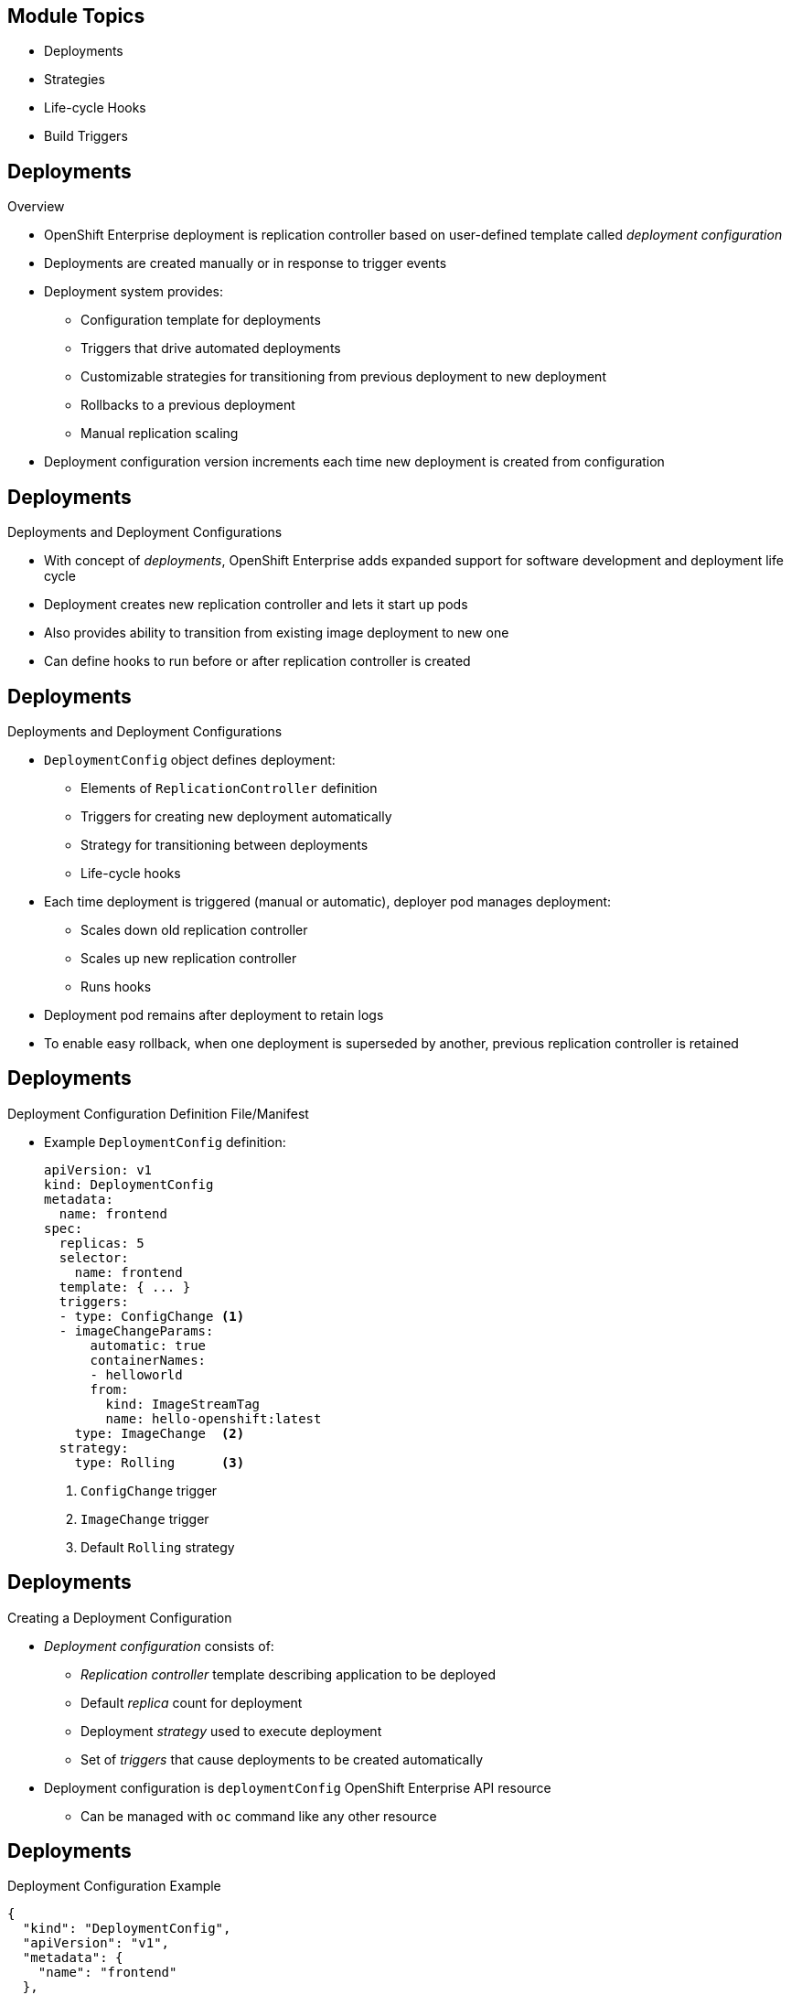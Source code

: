 

:noaudio:

ifdef::revealjs_slideshow[]

[#cover,data-background-image="image/1156524-bg_redhat.png" data-background-color="#cc0000"]

== &nbsp;


[#cover-h1]
Red Hat OpenShift Enterprise

[#cover-h2]
OpenShift 3 Application Life Cycle
[#cover-logo]
image::{revealjs_cover_image}[]

endif::[]
== Module Topics

:numbered!:

* Deployments
* Strategies
* Life-cycle Hooks
* Build Triggers


ifdef::showscript[]

=== Transcript
Welcome to module eight of the OpenShift Enterprise Implementation course.

In this module you learn about the value of deployments to the developer and to
 operational workflows, and you learn the different strategies you can use to
  deploy a new version of your application.

Life-cycle hooks are covered, including how to use them as build triggers, and
 you learn some practical commands to manage a redeployment or rollback.

endif::showscript[]
== Deployments


.Overview

* OpenShift Enterprise deployment is replication controller based on
 user-defined template called _deployment configuration_

* Deployments are created manually or in response to trigger events

* Deployment system provides:

** Configuration template for deployments
** Triggers that drive automated deployments
** Customizable strategies for transitioning from previous deployment to new
 deployment
** Rollbacks to a previous deployment
** Manual replication scaling

* Deployment configuration version increments each time new deployment is
 created from configuration

ifdef::showscript[]
=== Transcript

A deployment in OpenShift Enterprise is a replication controller based on a
 user-defined template called a _deployment configuration_. Deployments are
  created manually or in response to triggered events.

The deployment system provides:

* A deployment configuration, which is a template for deployments
* Triggers that drive automated deployments in response to events
* User-customizable strategies to transition from the previous deployment to a
 new deployment
* Rollbacks to a previous deployment
* Replication scaling

The deployment configuration contains a version number that is incremented each
 time a new deployment is created from that configuration.

endif::showscript[]
== Deployments


.Deployments and Deployment Configurations

* With concept of _deployments_, OpenShift Enterprise adds expanded support for
 software development and deployment life cycle

* Deployment creates new replication controller and lets it start up pods

* Also provides ability to transition from existing image deployment to new one

* Can define hooks to run before or after replication controller is created

ifdef::showscript[]
=== Transcript

Building on replication controllers, with this concept of deployments, OpenShift
 Enterprise adds expanded support for the software development and deployment
  life cycle.

In the simplest sense, a deployment just creates a new replication controller
 and lets it start up pods.

OpenShift Enterprise deployments also provide the ability to transition from an
 existing deployment of an image to a new one, and also to define hooks to be
  run before or after the replication controller is created.

endif::showscript[]
== Deployments


.Deployments and Deployment Configurations

* `DeploymentConfig` object defines deployment:

** Elements of `ReplicationController` definition
** Triggers for creating new deployment automatically
** Strategy for transitioning between deployments
** Life-cycle hooks

* Each time deployment is triggered (manual or automatic), deployer pod manages
 deployment:
** Scales down old replication controller
** Scales up new replication controller
** Runs hooks
* Deployment pod remains after deployment to retain logs
* To enable easy rollback, when one deployment is superseded by another,
 previous replication controller is retained

ifdef::showscript[]

=== Transcript

The OpenShift Enterprise `DeploymentConfig` object defines the following details
 of a deployment:

* The elements of a `ReplicationController` definition
* Triggers for creating a new deployment automatically
* The strategy for transitioning between deployments
* Life-cycle hooks

Each time a deployment is triggered, whether manually or automatically, a
 deployer pod manages the deployment, including scaling down the old replication
  controller, scaling up the new one, and running hooks.

When a deployment is superseded by another, the previous replication controller
 is retained and set to "replica=0" to enable easy rollback if needed.

endif::showscript[]
== Deployments


.Deployment Configuration Definition File/Manifest

* Example `DeploymentConfig` definition:
+
----
apiVersion: v1
kind: DeploymentConfig
metadata:
  name: frontend
spec:
  replicas: 5
  selector:
    name: frontend
  template: { ... }
  triggers:
  - type: ConfigChange <1>
  - imageChangeParams:
      automatic: true
      containerNames:
      - helloworld
      from:
        kind: ImageStreamTag
        name: hello-openshift:latest
    type: ImageChange  <2>
  strategy:
    type: Rolling      <3>
----

. `ConfigChange` trigger
. `ImageChange` trigger
. Default `Rolling` strategy

ifdef::showscript[]
=== Transcript

This is an example `DeploymentConfig` definition, with some omissions and items
 called out.

Note the following:

. The `ConfigChange` trigger causes a new deployment to be created any time the
 replication controller template changes.

. The `ImageChange` trigger causes a new deployment to be created each time a
 new version of the backing image is available in the named image stream.

. The default `Rolling` strategy provides a downtime-free transition between
 deployments.


endif::showscript[]
== Deployments


.Creating a Deployment Configuration

* _Deployment configuration_ consists of:
- _Replication controller_ template describing application to be deployed
- Default _replica_ count for deployment
- Deployment _strategy_ used to execute deployment
- Set of _triggers_ that cause deployments to be created automatically

* Deployment configuration is `deploymentConfig` OpenShift Enterprise API
 resource
** Can be managed with `oc` command like any other resource

ifdef::showscript[]

=== Transcript
A _deployment configuration_ consists of the following key parts:

* A replication controller template, which describes the application to be
 deployed
* The default replica count for the deployment
* A deployment strategy, which will be used to execute the deployment
* A set of triggers, which cause deployments to be created automatically

A deployment configuration is a `deploymentConfig` OpenShift Enterprise API
 resource that can be managed with the `oc` command like any other resource.


endif::showscript[]
== Deployments


.Deployment Configuration Example

----
{
  "kind": "DeploymentConfig",
  "apiVersion": "v1",
  "metadata": {
    "name": "frontend"
  },
  "spec": {
    "template": { <1>
      "metadata": {
        "labels": {
          "name": "frontend"
        }
      },
      "spec": {
        "containers": [
          {
            "name": "helloworld",
            "image": "openshift/origin-ruby-sample",
            "ports": [
              {
                "containerPort": 8080,
                "protocol": "TCP"
              }
            ]
          }
        ]
      }
    }
    "replicas": 5, <2>
    "selector": {
      "name": "frontend"
    },
    "triggers": [
      {
        "type": "ConfigChange" <3>
      },
      {
        "type": "ImageChange", <4>
        "imageChangeParams": {
          "automatic": true,
          "containerNames": [
            "helloworld"
          ],
          "from": {
            "kind": "ImageStreamTag",
            "name": "origin-ruby-sample:latest"
          }
        }
      }
    ],
    "strategy": {
      "type": "Rolling" <5>
    }
  }
}
----

<1> Replication controller template named `frontend`, which describes a simple Ruby
 application
<2> Creates 5 replicas of `frontend` by default
<3> If replication controller template changes, configuration change trigger creates new deployment
<4> If new version of `origin-ruby-sample:latest` image repository is available, image change trigger creates new deployment
<5> `Rolling` is default strategy and may be omitted

ifdef::showscript[]

=== Transcript


This is an example of a `deploymentConfig` resource. Note the following in the
 code sample:

. The replication controller template named `frontend` describes a simple Ruby
 application.
. There will be 5 replicas of `frontend` by default.
. A configuration change trigger causes a new deployment to be created any time
 the replication controller template changes.
. An image change trigger causes a new deployment to be created each time a new
 version of the `origin-ruby-sample:latest` image repository is available.
. The `Rolling` strategy is the default and may be omitted.

endif::showscript[]
== Deployments


.Managing Deployments

* To start new deployment manually:
+
----
$ oc deploy <deployment_config> --latest
----
** If deployment is already in progress, message displays and deployment does
 not start

.Viewing Deployments
* To get basic information about recent deployments:
+
----
$ oc describe <deployment_config>
----

** Shows details, including deployment currently running
* To get detailed information about deployment configuration and latest
 deployment:
+
----
$ oc describe dc <deployment_config>
----



ifdef::showscript[]
=== Transcript
Here are some examples of how to manage a deployment. When trying to deploy the
 latest deployment version, using the `--latest` flag, the new deployment starts
  only if no other deployment is in progress.

For more detailed information about a deployment configuration and the latest
 deployment, use the `oc describe` command.

endif::showscript[]
== Deployments


.Canceling and Retrying a Deployment
* To cancel running or stuck deployment:
+
----
$ oc deploy <deployment_config> --cancel
----
** Cancellation is best-effort operation
** May take some time to complete

** Possible deployment will complete before cancellation

* To retry last failed deployment:
+
----
$ oc deploy <deployment_config> --retry
----
** If last deployment did not fail, message displays and deployment not retried

** Retrying deployment restarts deployment; does not create new version

** Restarted deployment has same configuration as when it failed


ifdef::showscript[]
=== Transcript

You can use the `--cancel` flag to cancel a running deployment that is stuck or
 failing. Cancellation is a best-effort operation. It may take some time to
  complete, and it is possible that the deployment will partially or totally
   complete before the cancellation is effective.

The `--retry` flag reruns a previously failed deployment. Note that if the last
 deployment did not fail, a message displays, and the deployment is not retried.

Retrying a deployment restarts the deployment; it does not create a new
 deployment version. The restarted deployment has the same configuration as when
  it failed.



endif::showscript[]
== Deployments


.Rolling Back a Deployment

* Rollbacks revert application to previous deployment
** Can be performed using REST API or CLI
* To roll back to previous deployment:
+
----
$ oc rollback <deployment>
----

** Configuration template is reverted to deployment specified in rollback command
** New deployment is started

** Image change triggers in deployment configuration are disabled as part of
 rollback to prevent unwanted deployments soon after rollback completes

* To re-enable image change triggers:
+
----
$ oc deploy <deployment_config> --enable-triggers
----

ifdef::showscript[]
=== Transcript
Rollbacks revert an application back to a previous deployment and can be
 performed using the REST API or the CLI.

The deployment configuration’s template is reverted to match the deployment
 specified in the rollback command, and a new deployment is started.

Image change triggers on the deployment configuration are disabled as part of
 the rollback to prevent unwanted deployments soon after the rollback is
  complete. You can re-enable the triggers with the command shown.


endif::showscript[]
== Deployments


.Deployment Configuration Triggers

* Drive creation of new deployment in response to events
** Events can be inside or outside OpenShift Enterprise

* If no triggers defined, deployment must be started manually

.`ConfigChange` Trigger

* Results in new deployment whenever changes are detected to replication
 controller template of deployment configuration

* If `ConfigChange` trigger is defined, first deployment is automatically
 created soon after deployment configuration is created

* `ConfigChange` trigger:
+
----
"triggers": [
  {
    "type": "ConfigChange"
  }
]
----

ifdef::showscript[]
=== Transcript
A deployment configuration can contain triggers that drive the creation of new
 deployments in response to events, both inside and outside OpenShift Enterprise.

If no triggers are defined in a deployment configuration, deployments must be
 started manually.

The `ConfigChange` trigger results in a new deployment whenever changes are
 detected to the replication controller template of the deployment configuration.

If a `ConfigChange` trigger is defined in a deployment configuration, the first
 deployment is automatically created soon after the deployment configuration
  itself is created.

endif::showscript[]
== Deployments


.`ImageChange` Trigger

* Results in new deployment whenever value of image stream tag changes

* In example below:
** When `latest` tag value of `origin-ruby-sample` image stream changes
** And when new tag value differs from current image specified in `helloworld`
 container
** Then new deployment is created using new tag value for `helloworld` container
+
----
"triggers": [
  {
    "type": "ImageChange",
    "imageChangeParams": {
      "automatic": true,
      "from": {
        "kind": "ImageStreamTag",
        "name": "origin-ruby-sample:latest"
      },
      "containerNames": [
        "helloworld"
      ]
    }
  }
]
----




ifdef::showscript[]
=== Transcript
The `ImageChange` trigger results in a new deployment whenever the value of an
 image stream tag changes.

In the example, when the value of the `latest` tag for the `origin-ruby-sample`
 image stream changes, and the new tag value is higher than the current image
  specified in the deployment configuration’s `helloworld` container,
   a new deployment is created using the new tag value for the `helloworld`
    container.

Note that if the `automatic` option is set to `false`, the trigger is disabled.



endif::showscript[]
== Strategies


.Overview

* _Deployment configuration_ declares _strategy_ responsible for executing
 deployment process

* Applications have different requirements for availability and other
 considerations during deployments

* OpenShift Enterprise provides strategies to support variety of deployment
 scenarios

* `Rolling` strategy is default if deployment configuration does not specify
 strategy

ifdef::showscript[]
=== Transcript
A deployment configuration declares a strategy that is responsible for executing
 the deployment process.

Each application has different requirements for availability and other
 considerations during deployments.

OpenShift Enterprise provides out-of-the-box strategies to support a variety of
 deployment scenarios.

The `Rolling` strategy is the default strategy if a deployment configuration
 does not specify a strategy.

endif::showscript[]
== Strategies


.`Rolling` Strategy

* Performs rolling update and supports life-cycle hooks for injecting code into
 deployment process

* `Rolling` strategy:
+
----
"strategy": {
  "type": "Rolling",
  "rollingParams": {
    "timeoutSeconds": 120,
    "pre": {},
    "post": {}
  }
}
----


ifdef::showscript[]
=== Transcript

The `Rolling` strategy performs a rolling update and supports life-cycle hooks
 for injecting code into the deployment process.

In the example, `timeoutSeconds` is optional. The default value is 120.

 `pre`  and `post` are life-cycle hooks that happen before or after the
 deployment

endif::showscript[]
== Strategies


* `Rolling` strategy:
** Executes `pre` life-cycle hooks
** Scales up new deployment by one
** Scales down old deployment by one
** Repeats scaling until:
*** New deployment reaches specified replica count
*** Old deployment is scaled to zero
** Executes `post` life-cycle hooks

WARNING: During scale up, if replica count of the deployment is greater than
 one, the first deployment replica is validated for readiness before fully
  scaling up the deployment. If this validation fails, the deployment fails.

NOTE: When executing a `post` life-cycle hook, all failures are ignored
 regardless of the failure policy specified in the hook.

ifdef::showscript[]
=== TranscriptR

The `Rolling` strategy:

- Executes any `pre` life-cycle hooks.
- Scales up the new deployment by one.
- Scales down the old deployment by one.
- Repeats this scaling until the new deployment reaches the specified replica
count and the old deployment is scaled to zero.
- Executes any `post` life-cycle hooks.


During the scaling-up process, if the replica count of the deployment is greater
 than one, the first replica of the deployment is validated for readiness before
  fully scaling up the deployment. If the validation of the first replica fails,
   the deployment is considered a failure.

When executing a `post` life-cycle hook, all failures are ignored regardless of
 the failure policy specified in the hook.


endif::showscript[]
== Strategies


.`Recreate` Strategy

* Has basic rollout behavior and supports life-cycle hooks for injecting code
 into deployment process

* `Recreate` strategy:
+
----
"strategy": {
  "type": "Recreate",
  "recreateParams": {
    "pre": {},
    "post": {}
  }
}
----


ifdef::showscript[]
=== Transcript
The `Recreate` strategy has basic rollout behavior and supports life-cycle hooks
 for injecting code into the deployment process.

In the example, `recreateParams` are optional. `pre` and `post` are both
 life-cycle hooks that happen before and after the deployment.

endif::showscript[]
== Strategies


* `Recreate` strategy:
** Executes `pre` life-cycle hooks
** Scales down previous deployment to zero
** Scales up new deployment
** Executes `post` life-cycle hooks


WARNING: During scale up, if the replica count of the deployment is greater than
 one, the first deployment replica is validated for readiness before fully
  scaling up the deployment. If this validation fails, the deployment fails.

NOTE: When executing a `post` life-cycle hook, all failures are ignored
 regardless of the failure policy specified in the hook.

ifdef::showscript[]
=== Transcript

* The `Recreate` strategy:
- Executes any `pre` life-cycle hooks
- Scales down the previous deployment to zero
- Scales up the new deployment.
- Executes any `post` life-cycle hooks


During the scaling-up process, if the replica count of the deployment is greater
 than one, the first deployment replica is validated for readiness before fully
  scaling up the deployment. If this validation fails, the deployment fails.

When executing a `post` life-cycle hook, all failures are ignored regardless of
 the failure policy specified in the hook.

endif::showscript[]
== Strategies


.`Custom` Strategy

* Lets you define deployment behavior

* Example `Custom` strategy:
+
----
"strategy": {
  "type": "Custom",
  "customParams": {
    "image": "organization/strategy", <1>
    "command": ["command", "arg1"], <2>
    "environment": [
      {
        "name": "ENV_1",  <3>
        "value": "VALUE_1"
      }
    ]
  }
}
----
<1> `organization/strategy` Docker image provides deployment behavior
<2> Optional `command` array overrides `CMD` directive specified in image Dockerfile
<3> Optional environment variables added to execution environment

ifdef::showscript[]
=== Transcript
The `Custom` strategy lets you provide your own deployment behavior.

Here is an example `Custom` strategy. Note the following:

. The `organization/strategy` Docker image provides deployment behavior.
. The optional `command` array overrides the `CMD` directive specified in the image
 Dockerfile.
. The optional environment variables are added to the execution environment.





endif::showscript[]
== Strategies


* OpenShift Enterprise provides two environment variables for strategy process:

[cols="2"]
|===
| Environment Variable| Description
|`OPENSHIFT_DEPLOYMENT_NAME`| Name of new deployment (replication controller)
|`OPENSHIFT_DEPLOYMENT_NAMESPACE`| Namespace of new deployment
|===

ifdef::showscript[]
=== Transcript
OpenShift Enterprise provides these two environment variables for use with the
 strategy process.


endif::showscript[]
== Life-cycle Hooks


.Overview

* `Recreate` and `Rolling` strategies support life-cycle hooks
** Allow behavior to be injected into deployment process at predefined points

* `pre` life-cycle hook:
+
----
"pre": {
  "failurePolicy": "Abort",
  "execNewPod": {}
}
----

** `execNewPod` is pod-based life-cycle hook
* Every hook has `failurePolicy`

ifdef::showscript[]
=== Transcript
The `Recreate` and `Rolling` strategies support life-cycle hooks, which allow
 behavior to be injected into the deployment process at predefined points in the
  strategy.

The example shows a `pre` life-cycle hook.
`execNewPod` is a pod-based life-cycle hook.

Every hook has a failure policy.

endif::showscript[]
== Life-cycle Hooks


.Failure Policy

* `failurePolicy` defines action strategy takes when hook fails

[cols="1,4"]
|===
|Value | Action
|`Abort`| Abort deployment if if hook fails.
|`Retry`|Retry hook execution until it succeeds.
|`Ignore`|Ignore hook failure and proceed with deployment.
|===

WARNING: Some hook points for a strategy might support only a subset of failure
 policy values. For example, the `Recreate` and `Rolling` strategies do not
  support the `Abort` policy for a `post` deployment life-cycle hook.


ifdef::showscript[]
=== Transcript
Every hook has a failure policy that defines the action the strategy should take
 when a hook failure is encountered.

Note that some hook points for a strategy might support only a subset of failure
 policy values. For example, the `Recreate` and `Rolling` strategies do not
  currently support the `Abort` policy for a `post` deployment life-cycle hook.

endif::showscript[]
== Life-cycle Hooks


.Pod-Based Life-cycle Hook

* Hooks have type-specific field that describes how to execute hook

* Pod-based hooks are only supported type
** Specified in `execNewPod` field
* Pod-based life-cycle hooks execute hook code in new pod derived from deployment
 configuration template

ifdef::showscript[]
=== Transcript
Hooks have a type-specific field that describes how to execute the hook.

Pod-based life-cycle hooks execute hook code in a new pod derived from the
 deployment configuration template.



endif::showscript[]

//ISSUE: Update this in 3.1
== Life-cycle Hooks


.Simplified Deployment Configuration

----
{
  "kind": "DeploymentConfig",
  "apiVersion": "v1",
  "metadata": {
    "name": "frontend"
  },
  "spec": {
    "template": {
      "metadata": {
        "labels": {
          "name": "frontend"
        }
      },
      "spec": {
        "containers": [
          {
            "name": "helloworld", <1>
            "image": "openshift/origin-ruby-sample"
          }
        ]
      }
    }
    "replicas": 5,
    "selector": {
      "name": "frontend"
    },
    "strategy": {
      "type": "Rolling",
      "rollingParams": {
        "pre": {
          "failurePolicy": "Abort", <2>
          "execNewPod": {
            "containerName": "helloworld", <3>
            "command": [
              "/usr/bin/command", "arg1", "arg2" <4>
            ],
            "env": [ <5>
              {
                "name": "CUSTOM_VAR1",
                "value": "custom_value1"
              }
            ]
          }
        }
      }
    }
  }
}
----
<1> `pre` hook executes in new pod using `openshift/origin-ruby-sample` image from  `helloworld` container

<2> Because hook failure policy is `Abort`, deployment fails if hook fails

<3> `helloworld` name refers to `spec.template.spec.containers[0].name`

<4> hook container command is `/usr/bin/command arg1 arg2`, which overrides any `ENTRYPOINT` defined by `openshift/origin-ruby-sample` image

<5> `env` section contains optional environment variables
  for hook container, such as `CUSTOM_VAR1=custom_value1`

ifdef::showscript[]
=== Transcript
This simplified example deployment configuration uses the `Rolling` strategy.
 Triggers and some other minor details are omitted for brevity.

Note the following call-outs in the example:

. The `pre` hook is executed in a new pod using the
 `openshift/origin-ruby-sample` image from the `helloworld` container.

. Because the hook failure policy is `Abort`, the deployment fails if the hook
 fails.

. The `helloworld` name refers to `spec.template.spec.containers[0].name`.

. The hook container command is `/usr/bin/command arg1 arg2`. This command
 overrides any `ENTRYPOINT` defined by the `openshift/origin-ruby-sample` image.

. The hook container will have the `CUSTOM_VAR1=custom_value1` environment
 variable. The `env` section contains an optional set of environment variables
  for the hook container.



endif::showscript[]
== Build Triggers


* Control circumstances in which `buildConfig` runs

* Two types of triggers:
- Webhooks
- Image change

ifdef::showscript[]

=== Transcript

When defining `buildConfig`, you can define triggers to control the
 circumstances in which `buildConfig` should be run.

There are two types of triggers: webhooks and image change.

endif::showscript[]
== Build Triggers


.Webhook Triggers

* Trigger new build by sending request to OpenShift Enterprise API endpoint

* Define using GitHub webhooks or generic webhooks


.Displaying `buildConfig` Webhook URLs

* To display webhook URLs associated with build configuration:
+
----
$ oc describe buildConfig <name>
----

* If command does not display webhook URLs, then no webhook trigger is defined

ifdef::showscript[]

=== Transcript

Webhook triggers trigger a new build by sending a request to the OpenShift
 Enterprise API endpoint. You can define these triggers using GitHub webhooks
  or generic webhooks.

endif::showscript[]
== Build Triggers


.GitHub Webhook Triggers

* Handle call made by GitHub when repository is updated

* When defining trigger, specify `secret` value as part of URL supplied to
 GitHub
** Ensures that only you and your repository can trigger build

* JSON trigger definition within `buildConfig`:
+
----
{
  "type": "github",
  "github": {
    "secret": "secret101"
  }
}
----

** `describe` command retrieves GitHub webhook URL structured as follows:
+
----
http://<openshift_api_host:port>/osapi/v1/namespaces/<namespace>/buildconfigs/<name>/webhooks/<secret>/github
----

ifdef::showscript[]
=== Transcript
GitHub webhooks handle the call made by GitHub when a repository is updated.

When defining the trigger, you must specify a value for `secret` as part of the
 URL you supply to GitHub when configuring the webhook. The `secret` value
  ensures that only you and your repository can trigger the build.

The first example is a JSON `buildConfig` trigger definition, and the second is
 a GitHub webhook URL.

endif::showscript[]
== Build Triggers


.Generic Webhook Triggers

* Can be invoked from any system that can make web request

* Must specify `secret` value when defining trigger
* Caller must provide `secret` value to trigger build
* JSON trigger definition within `buildConfig`:

+
----
{
  "type": "generic",
  "generic": {
    "secret": "secret101"
  }
}
----
* To set up caller, provide calling system with URL of generic webhook endpoint:
+
----
http://<openshift_api_host:port>/osapi/v1/namespaces/<namespace>/buildconfigs/<name>/webhooks/<secret>/generic
----

ifdef::showscript[]
=== Transcript
Generic webhooks can be invoked from any system capable of making a web request.

As with a GitHub webhook, you must specify a value for `secret` when defining
 the trigger, and the caller must provide this value to trigger the build. The
  first example is a JSON trigger definition in the `buildConfig` section, and
   the second is a generic webhook URL.

endif::showscript[]
== Build Triggers


.Image Change Triggers

* Allow your build to be automatically invoked when new upstream image is
 available
- If build based on Red Hat Enterprise Linux image, can trigger build to run any
 time that image changes
- Your application image always runs latest Red Hat Enterprise Linux base image

* To configure image change trigger, define `ImageStream` to point to upstream
 trigger image:
+
----
{
  "kind": "ImageStream",
  "apiVersion": "v1",
  "metadata": {
    "name": "ruby-20-rhel7"
  }
}
----
+
** Defines image stream tied to Docker image repository at
 `<system-registry>/<namespace>/ruby-20-rhel7`
** `<system-registry>` is defined as service with name `docker-registry` running
 in OpenShift Enterprise

ifdef::showscript[]
=== Transcript

Image change triggers allow your build to be automatically invoked when a new
 upstream image is available. For example, if a build is based on a Red Hat
  Enterprise Linux image, you can trigger that build to run any time the Red Hat
   Enterprise Linux image changes. As a result, the application image is always
    running on the latest base image.


endif::showscript[]
== Build Triggers



* To define build with strategy that consumes image stream:
+
----
{
  "strategy": {
    "type": "Source",
    "sourceStrategy": {
      "from": {
        "kind": "ImageStreamTag",
        "name": "ruby-20-rhel7:latest"
      },
    }
  }
}
----
+
** `sourceStrategy` definition consumes `latest` tag of image stream named
 `ruby-20-rhel7` located in this namespace


ifdef::showscript[]
=== Transcript
This example defines a build with a strategy that consumes the image stream
 `ruby-20-rhel7`.
endif::showscript[]
== Build Triggers



* Image change trigger:
+
----
{
  "type": "imageChange",
  "imageChange": {}
}
----

* Resulting build :
+
----
{
  "strategy": {
    "type": "Source",
    "sourceStrategy": {
      "from": {
        "kind": "DockerImage",
        "name": "172.30.17.3:5001/mynamespace/ruby-20-centos7:immutableid"
      }
    }
  }
}
----
* Trigger monitors image stream and tag defined by `strategy` section's `from`
 field
** When change occurs, new build is triggered
* Ensures that triggered build uses new image just pushed to repository
* Build can be rerun any time with same inputs


ifdef::showscript[]
=== Transcript
This example defines an image change trigger that monitors the image stream and
 tag as defined by the `from` field.

When a change occurs, a new build is triggered and is supplied with a static
 Docker tag that points to the new image that was just created. The strategy
  uses this new image when it executes the build.

This ensures that the triggered build uses the new image that was just pushed to
 the repository, and the build can be rerun any time with the same inputs.



endif::showscript[]
== Summary

* Deployments
* Strategies
* Life-cycle Hooks
* Build Triggers


ifdef::showscript[]
=== Transcript
In this module you learned about the the value of deployments to the developer
 and to operational workflows. You learned the different strategies that you can
  use to deploy a new version of your application.

Life-cycle hooks were covered, including how to use them as build triggers, and
 finally, you learned some practical commands to manage a redeployment or
  rollback.

endif::showscript[]
